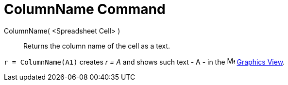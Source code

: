 = ColumnName Command

ColumnName( <Spreadsheet Cell> )::
  Returns the column name of the cell as a text.

[EXAMPLE]
====

`r = ColumnName(A1)` creates _r = A_ and shows such text - A - in the image:16px-Menu_view_graphics.svg.png[Menu view
graphics.svg,width=16,height=16] xref:/Graphics_View.adoc[Graphics View].

====

